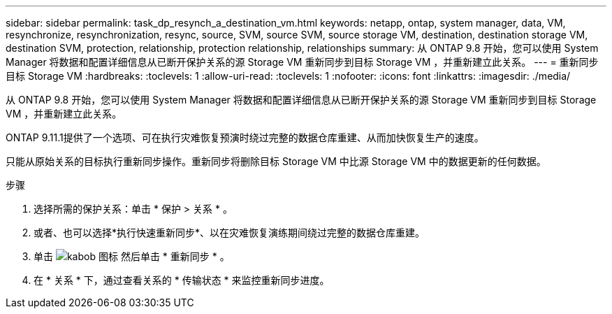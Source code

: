 ---
sidebar: sidebar 
permalink: task_dp_resynch_a_destination_vm.html 
keywords: netapp, ontap, system manager, data, VM, resynchronize, resynchronization, resync, source, SVM, source SVM, source storage VM, destination, destination storage VM, destination SVM, protection, relationship, protection relationship, relationships 
summary: 从 ONTAP 9.8 开始，您可以使用 System Manager 将数据和配置详细信息从已断开保护关系的源 Storage VM 重新同步到目标 Storage VM ，并重新建立此关系。 
---
= 重新同步目标 Storage VM
:hardbreaks:
:toclevels: 1
:allow-uri-read: 
:toclevels: 1
:nofooter: 
:icons: font
:linkattrs: 
:imagesdir: ./media/


[role="lead"]
从 ONTAP 9.8 开始，您可以使用 System Manager 将数据和配置详细信息从已断开保护关系的源 Storage VM 重新同步到目标 Storage VM ，并重新建立此关系。

ONTAP 9.11.1提供了一个选项、可在执行灾难恢复预演时绕过完整的数据仓库重建、从而加快恢复生产的速度。

只能从原始关系的目标执行重新同步操作。重新同步将删除目标 Storage VM 中比源 Storage VM 中的数据更新的任何数据。

.步骤
. 选择所需的保护关系：单击 * 保护 > 关系 * 。
. 或者、也可以选择*执行快速重新同步*、以在灾难恢复演练期间绕过完整的数据仓库重建。
. 单击 image:icon_kabob.gif["kabob 图标"] 然后单击 * 重新同步 * 。
. 在 * 关系 * 下，通过查看关系的 * 传输状态 * 来监控重新同步进度。

